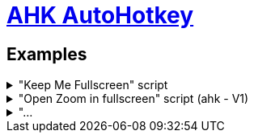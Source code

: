 # link:https://www.autohotkey.com/docs/v2/index.htm[AHK AutoHotkey]

== Examples
."Keep Me Fullscreen" script
[%collapsible]
====
```ahk
#Requires AutoHotkey v2.0

SetTimer WatchFullscreen, 25000
WatchFullscreen()
{
    If isFullscreenRequested()
    {
        Send "{F11}"
    }

}

SetTimer WatchMouse, 500
WatchMouse()
{
    global moving
    global g_right
    MouseMoving()
    fullscreen := isWinFullscreen()
    if moving and fullscreen and g_right ;and GetKeyState("right")
            Send "{F11}"
    g_right := max(g_right-1,0)
}

Right::
{
    Send "{Right}"
    global g_right := 6
    ;SetTimer WatchMouse, 500
}

isWinFullscreen()
{
    try
    {
        WinGetPos &X, &Y, &W, &H, "A"
        return ((W >= A_ScreenWidth ) & (H >= A_ScreenHeight)) 
    }
    catch TargetError as e
    {}
    return false
}

isFullscreenRequested()
{
    global moving
    fullscreen := isWinFullscreen()
    WinGetPos &X, &Y, &W, &H, "A"
    winMax := (X+Y <= 0 and W+H >= A_ScreenHeight+A_ScreenWidth)
    return !fullscreen and winMax and !moving
}

MouseGetPos &prev_xpos, &prev_ypos 
MouseMoving()
{
    If moving
    {
        MouseGetPos , &ypos
        mouse_outside := ypos - 720
        mouse_outside := mouse_outside*mouse_outside > 400000
        if mouse_outside
            return
    }    

    global prev_xpos, prev_ypos
    MouseGetPos &xpos, &ypos
    global moving := xpos+1000*ypos != prev_xpos+1000*prev_ypos
    If moving
    {
        prev_xpos := xpos
        prev_ypos := ypos
    }
}

#z::Reload
    
^#z::
{
    ;WinGetPos &X, &Y, &W, &H, "A"
    ;MsgBox "The active window is at " W "," H "`nThe active window is at " A_ScreenWidth "," A_ScreenHeight
    ;MsgBox "x:" X ", y:" Y ", sum:" X+Y ", f:" fullscreen ", m:" moving
    ;MouseGetPos &xpos, &ypos
    ;MsgBox xpos+1000*ypos "," prev_xpos+1000*prev_ypos
}
```
====
."Open Zoom in fullscreen" script (ahk - V1)
[%collapsible]
====
```ahk

^#z::Reload

;^#e::Send "^w"
^#e::
{
    MsgBox,,, "Everything is closed !", 5
    return
}


; open zoom
#z::
{
    Run ...
    ;if WinExist("Launch")
    WinWait, Launch,, 2
    if ErrorLevel
    {
        MsgBox, WinWait timed out.
        return
    }
    WinActivate
    Sleep 400
    ; then open meeting
    ; Send {Click 1358 256}  ; LeftClick works as well
    Send {Tab}
    Send {Tab}
    Send {Enter}
    ; wait the meeting is launched
    WinWait, Join Audio,, 7
    if ErrorLevel
    {
        MsgBox, WinWait timed out.
        return
    }
    ; accept audio questions
    Send {Enter}
    ;Send {Esc}
    ; go to fullscreen mode
    Send {Tab}
    Send {Tab}
    Send {Tab}
    Send {Enter}
    Send {Up} 
    Send {Enter}
    ; turn camera on
    Sleep 1000
    Send {Tab}
    Send {Tab}
    Send {Tab}
    Send {Enter}
    return
}
```
====

."...
[%collapsible]
====
```ahk

```
====
